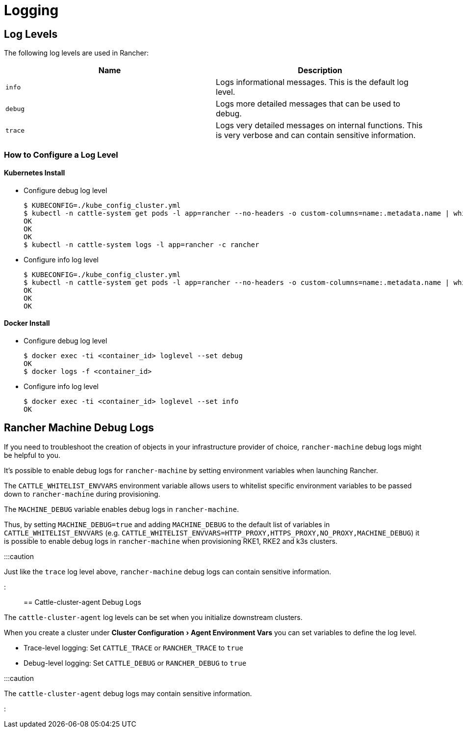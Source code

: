 = Logging
:experimental:

+++<head>++++++<link rel="canonical" href="https://ranchermanager.docs.rancher.com/troubleshooting/other-troubleshooting-tips/logging">++++++</link>++++++</head>+++

== Log Levels

The following log levels are used in Rancher:

|===
| Name | Description

| `info`
| Logs informational messages. This is the default log level.

| `debug`
| Logs more detailed messages that can be used to debug.

| `trace`
| Logs very detailed messages on internal functions. This is very verbose and can contain sensitive information.
|===

=== How to Configure a Log Level

==== Kubernetes Install

* Configure debug log level

 $ KUBECONFIG=./kube_config_cluster.yml
 $ kubectl -n cattle-system get pods -l app=rancher --no-headers -o custom-columns=name:.metadata.name | while read rancherpod; do kubectl -n cattle-system exec $rancherpod -c rancher -- loglevel --set debug; done
 OK
 OK
 OK
 $ kubectl -n cattle-system logs -l app=rancher -c rancher

* Configure info log level

 $ KUBECONFIG=./kube_config_cluster.yml
 $ kubectl -n cattle-system get pods -l app=rancher --no-headers -o custom-columns=name:.metadata.name | while read rancherpod; do kubectl -n cattle-system exec $rancherpod -c rancher -- loglevel --set info; done
 OK
 OK
 OK

==== Docker Install

* Configure debug log level

 $ docker exec -ti <container_id> loglevel --set debug
 OK
 $ docker logs -f <container_id>

* Configure info log level

 $ docker exec -ti <container_id> loglevel --set info
 OK

== Rancher Machine Debug Logs

If you need to troubleshoot the creation of objects in your infrastructure provider of choice, `rancher-machine`
debug logs might be helpful to you.

It's possible to enable debug logs for `rancher-machine` by setting environment variables when launching Rancher.

The `CATTLE_WHITELIST_ENVVARS` environment variable allows users to whitelist specific environment variables to be
passed down to `rancher-machine` during provisioning.

The `MACHINE_DEBUG` variable enables debug logs in `rancher-machine`.

Thus, by setting `MACHINE_DEBUG=true` and adding `MACHINE_DEBUG` to the default list of variables in
`CATTLE_WHITELIST_ENVVARS` (e.g. `CATTLE_WHITELIST_ENVVARS=HTTP_PROXY,HTTPS_PROXY,NO_PROXY,MACHINE_DEBUG`) it is
possible to enable debug logs in `rancher-machine` when provisioning RKE1, RKE2 and k3s clusters.

:::caution

Just like the `trace` log level above, `rancher-machine` debug logs can contain sensitive information.

:::

== Cattle-cluster-agent Debug Logs

The `cattle-cluster-agent` log levels can be set when you initialize downstream clusters.

When you create a cluster under menu:Cluster Configuration[Agent Environment Vars] you can set variables to define the log level.

* Trace-level logging: Set `CATTLE_TRACE` or `RANCHER_TRACE` to `true`
* Debug-level logging: Set `CATTLE_DEBUG` or `RANCHER_DEBUG` to `true`

:::caution

The `cattle-cluster-agent` debug logs may contain sensitive information.

:::
